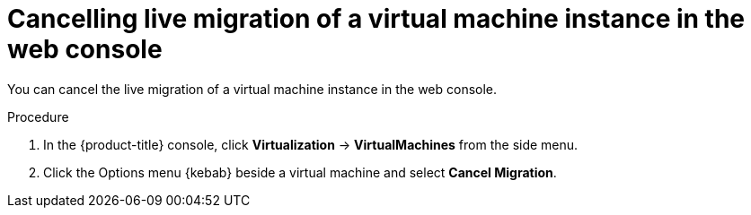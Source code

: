 // Module included in the following assemblies:
//
// * virt/live_migration/virt-cancel-vmi-migration.adoc

:_content-type: PROCEDURE
[id="virt-cancelling-vm-migration-web_{context}"]
= Cancelling live migration of a virtual machine instance in the web console

You can cancel the live migration of a virtual machine instance in the web console.

.Procedure

. In the {product-title} console, click *Virtualization* -> *VirtualMachines* from the side menu.

. Click the Options menu {kebab} beside a virtual machine and select *Cancel Migration*.

